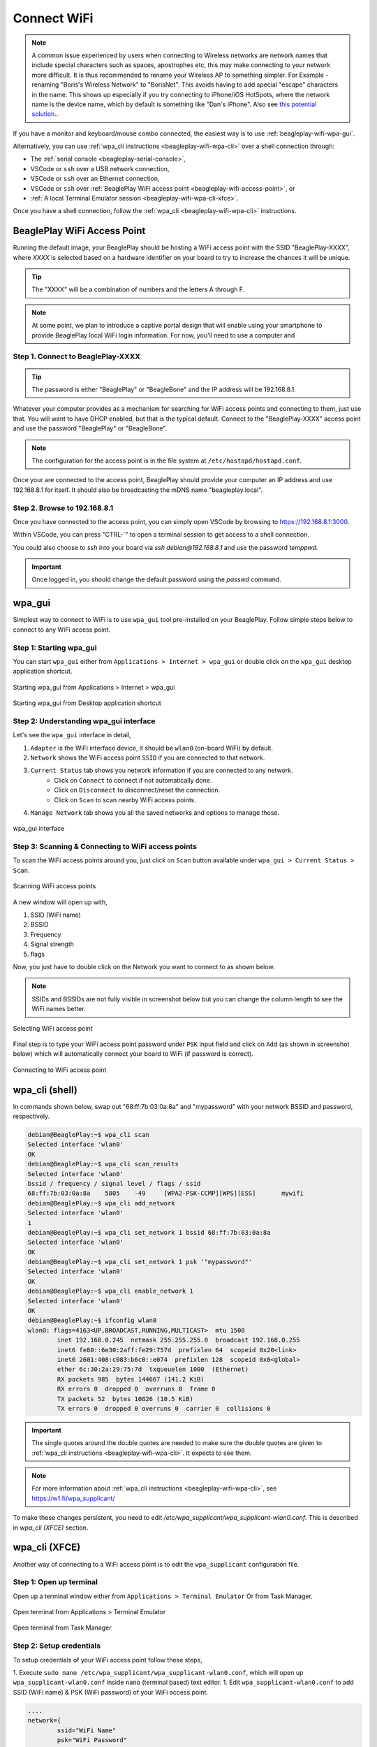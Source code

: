 .. _beagleplay-connect-wifi:

Connect WiFi
#############

.. note::
    A common issue experienced by users when connecting to Wireless networks are network names that include special characters 
    such as spaces, apostrophes etc, this may make connecting to your network more difficult. It is thus recommended to 
    rename your Wireless AP to something simpler. For Example - renaming "Boris's Wireless Network" to "BorisNet". 
    This avoids having to add special "escape" characters in the name. This shows up especially if you try connecting to 
    iPhone/iOS HotSpots, where the network name is the device name, which by default is something like "Dan's iPhone". 
    Also see `this potential solution. <https://unix.stackexchange.com/questions/679862/wpa-supplicant-conf-escaping-characters/>`_.


If you have a monitor and keyboard/mouse combo connected, the easiest way is to use :ref:`beagleplay-wifi-wpa-gui`.

Alternatively, you can use :ref:`wpa_cli instructions <beagleplay-wifi-wpa-cli>` over a shell connection through:

* The :ref:`serial console <beagleplay-serial-console>`,
* VSCode or ``ssh`` over a USB network connection,
* VSCode or ``ssh`` over an Ethernet connection,
* VSCode or ``ssh`` over :ref:`BeaglePlay WiFi access point <beagleplay-wifi-access-point>`, or
* :ref:`A local Terminal Emulator session <beagleplay-wifi-wpa-cli-xfce>`.

Once you have a shell connection, follow the :ref:`wpa_cli <beagleplay-wifi-wpa-cli>` instructions.

.. _beagleplay-wifi-access-point:

BeaglePlay WiFi Access Point
****************************

Running the default image, your BeaglePlay should be hosting a WiFi access point with the SSID "BeaglePlay-XXXX", where *XXXX*
is selected based on a hardware identifier on your board to try to increase the chances it will be unique.

.. tip::
   The "XXXX" will be a combination of numbers and the letters A through F.

.. note::
   At some point, we plan to introduce a captive portal design that will enable using your smartphone to provide
   BeaglePlay local WiFi login information. For now, you'll need to use a computer and 

Step 1. Connect to BeaglePlay-XXXX
==================================

.. tip::
   The password is either "BeaglePlay" or "BeagleBone" and the IP address will be 192.168.8.1.

Whatever your computer provides as a mechanism for searching for WiFi access points and connecting to them, just use that. You
will want to have DHCP enabled, but that is the typical default. Connect to the "BeaglePlay-XXXX" access point and use the password
"BeaglePlay" or "BeagleBone".

.. note::
   The configuration for the access point is in the file system at ``/etc/hostapd/hostapd.conf``.

Once your are connected to the access point, BeaglePlay should provide your computer an IP address and use 192.168.8.1 for
itself. It should also be broadcasting the mDNS name "beagleplay.local".

Step 2. Browse to 192.168.8.1
=============================

Once you have connected to the access point, you can simply open VSCode by browsing to `https://192.168.8.1:3000 <https://192.168.8.1:3000>`__.

Within VSCode, you can press "CTRL-\`" to open a terminal session to get access to a shell connection.

You could also choose to `ssh` into your board via `ssh debian@192.168.8.1` and use the password `temppwd`.

.. important::
   Once logged in, you should change the default password using the `passwd` command.

.. _beagleplay-wifi-wpa-gui:

wpa_gui
********

Simplest way to connect to WiFi is to use ``wpa_gui`` tool pre-installed on your BeaglePlay. 
Follow simple steps below to connect to any WiFi access point.

Step 1: Starting wpa_gui
=========================

You can start ``wpa_gui`` either from ``Applications > Internet > wpa_gui`` or double click on the ``wpa_gui`` desktop application shortcut.

.. figure:: ../images/wpa_gui_step1a.*
    :align: center
    :alt: Starting wpa_gui from Applications > Internet > wpa_gui

    Starting wpa_gui from Applications > Internet > wpa_gui

.. figure:: ../images/wpa_gui_step1b.*
    :align: center
    :alt: Starting wpa_gui from Desktop application shortcut

    Starting wpa_gui from Desktop application shortcut    

Step 2: Understanding wpa_gui interface
========================================

Let's see the ``wpa_gui`` interface in detail,

1. ``Adapter`` is the WiFi interface device, it should be ``wlan0`` (on-board WiFi) by default.
2. ``Network`` shows the WiFi access point ``SSID`` if you are connected to that network.
3. ``Current Status`` tab shows you network information if you are connected to any network.
    - Click on ``Connect`` to connect if not automatically done.
    - Click on ``Disconnect`` to disconnect/reset the connection.
    - Click on ``Scan`` to scan nearby WiFi access points.
4. ``Manage Network`` tab shows you all the saved networks and options to manage those.

.. figure:: ../images/wpa_gui_step2.*
    :align: center
    :alt: wpa_gui interface

    wpa_gui interface

Step 3: Scanning & Connecting to WiFi access points
====================================================

To scan the WiFi access points around you, just click on ``Scan`` button available under 
``wpa_gui > Current Status > Scan``.

.. figure:: ../images/wpa_gui_step3a.*
    :align: center
    :alt: Scanning WiFi access points

    Scanning WiFi access points

A new window will open up with,

1. SSID (WiFi name)
2. BSSID
3. Frequency
4. Signal strength
5. flags

Now, you just have to double click on the Network you want to connect to as shown below.

.. note:: 
    SSIDs and BSSIDs are not fully visible in screenshot below 
    but you can change the column length to see the WiFi names better.

.. figure:: ../images/wpa_gui_step3b.*
    :align: center
    :alt: Selecting WiFi access point

    Selecting WiFi access point

Final step is to type your WiFi access point password under ``PSK`` input field and 
click on ``Add`` (as shown in screenshot below) which will automatically connect 
your board to WiFi (if password is correct). 

.. figure:: ../images/wpa_gui_step3c.*
    :align: center
    :alt: Connecting to WiFi access point

    Connecting to WiFi access point

.. _beagleplay-wifi-wpa-cli:

wpa_cli (shell)
****************
In commands shown below, swap out "68:ff:7b:03:0a:8a" and "mypassword" with your network BSSID and password, respectively.

.. code-block:: console

   debian@BeaglePlay:~$ wpa_cli scan
   Selected interface 'wlan0'
   OK
   debian@BeaglePlay:~$ wpa_cli scan_results
   Selected interface 'wlan0'
   bssid / frequency / signal level / flags / ssid
   68:ff:7b:03:0a:8a	5805	-49	[WPA2-PSK-CCMP][WPS][ESS]	mywifi
   debian@BeaglePlay:~$ wpa_cli add_network
   Selected interface 'wlan0'
   1
   debian@BeaglePlay:~$ wpa_cli set_network 1 bssid 68:ff:7b:03:0a:8a
   Selected interface 'wlan0'
   OK
   debian@BeaglePlay:~$ wpa_cli set_network 1 psk '"mypassword"'
   Selected interface 'wlan0'
   OK
   debian@BeaglePlay:~$ wpa_cli enable_network 1
   Selected interface 'wlan0'
   OK
   debian@BeaglePlay:~$ ifconfig wlan0
   wlan0: flags=4163<UP,BROADCAST,RUNNING,MULTICAST>  mtu 1500
           inet 192.168.0.245  netmask 255.255.255.0  broadcast 192.168.0.255
           inet6 fe80::6e30:2aff:fe29:757d  prefixlen 64  scopeid 0x20<link>
           inet6 2601:408:c083:b6c0::e074  prefixlen 128  scopeid 0x0<global>
           ether 6c:30:2a:29:75:7d  txqueuelen 1000  (Ethernet)
           RX packets 985  bytes 144667 (141.2 KiB)
           RX errors 0  dropped 0  overruns 0  frame 0
           TX packets 52  bytes 10826 (10.5 KiB)
           TX errors 0  dropped 0 overruns 0  carrier 0  collisions 0

.. important::
   The single quotes around the double quotes are needed to make sure the
   double quotes are given to :ref:`wpa_cli instructions <beagleplay-wifi-wpa-cli>`. It expects to see them.

.. note::
   For more information about :ref:`wpa_cli instructions <beagleplay-wifi-wpa-cli>`, see https://w1.fi/wpa_supplicant/

To make these changes persistent, you need to edit `/etc/wpa_supplicant/wpa_supplicant-wlan0.conf`. 
This is described in *wpa_cli (XFCE)* section.

.. _beagleplay-wifi-wpa-cli-xfce:

wpa_cli (XFCE)
**************

Another way of connecting to a WiFi access point is to edit the ``wpa_supplicant`` configuration file.


Step 1: Open up terminal
========================

Open up a terminal window either from ``Applications > Terminal Emulator`` Or from Task Manager.

.. figure:: ../images/wpa_cli_step1a.*
    :align: center
    :alt: Open terminal from Applications > Terminal Emulator

    Open terminal from Applications > Terminal Emulator    

.. figure:: ../images/wpa_cli_step1b.*
    :align: center
    :alt: Open terminal from Task Manager

    Open terminal from Task Manager

Step 2: Setup credentials
===========================

To setup credentials of your WiFi access point follow these steps,

1. Execute ``sudo nano /etc/wpa_supplicant/wpa_supplicant-wlan0.conf``, 
which will open up ``wpa_supplicant-wlan0.conf`` inside ``nano`` (terminal based) text editor.
1. Edit ``wpa_supplicant-wlan0.conf`` to add SSID (WiFi name) & PSK (WiFi password) of your WiFi access point.

.. code-block::

    ....
    network={
            ssid="WiFi Name"
            psk="WiFi Password"
            ....
    }

1. Now save the details using ``ctrl + O`` then enter.
2. To exit out of the ``nano`` text editor use ``ctrl + X``.

.. figure:: ../images/wpa_cli_step2a.*
    :align: center
    :alt: Run: $ sudo nano /etc/wpa_supplicant/wpa_supplicant-wlan0.conf

    Run: $ sudo nano /etc/wpa_supplicant/wpa_supplicant-wlan0.conf

.. figure:: ../images/wpa_cli_step2b.*
    :align: center
    :alt: Add SSID and PSK

    Add SSID and PSK

.. figure:: ../images/wpa_cli_step2c.*
    :align: center
    :alt: Save credentials and Exit

    Save credentials (ctrl + O) and Exit (ctrl + X)

Step 3: Reconfigure wlan0
==========================

The WiFi doesn't automatically connect to your WiFi access point 
after you add the credentials to ``wpa_supplicant-wlan0.conf``. 

1. To connect you can either execute ``sudo wpa_cli -i wlan0 reconfigure`` 
2. Or Reboot your device by executing ``reboot`` inside your terminal window.
3. Execute ``ping 8.8.8.8`` to check your connection. Use ``ctrl + C`` to quit.

.. code-block:: console

    debian@BeaglePlay:~$ ping 8.8.8.8
    PING 8.8.8.8 (8.8.8.8) 56(84) bytes of data.
    64 bytes from 8.8.8.8: icmp_seq=1 ttl=118 time=5.83 ms
    64 bytes from 8.8.8.8: icmp_seq=2 ttl=118 time=7.27 ms
    64 bytes from 8.8.8.8: icmp_seq=3 ttl=118 time=5.30 ms
    64 bytes from 8.8.8.8: icmp_seq=4 ttl=118 time=5.28 ms
    64 bytes from 8.8.8.8: icmp_seq=5 ttl=118 time=9.04 ms
    64 bytes from 8.8.8.8: icmp_seq=6 ttl=118 time=7.52 ms
    64 bytes from 8.8.8.8: icmp_seq=7 ttl=118 time=5.39 ms
    64 bytes from 8.8.8.8: icmp_seq=8 ttl=118 time=5.94 ms
    ^C
    --- 8.8.8.8 ping statistics ---
    8 packets transmitted, 8 received, 0% packet loss, time 7008ms
    rtt min/avg/max/mdev = 5.281/6.445/9.043/1.274 ms


.. figure:: ../images/wpa_cli_step3a.*
    :align: center
    :alt: Connect to WiFi by running $ sudo wpa_cli -i wlan0 reconfigure

    Connect to WiFi by running $ sudo wpa_cli -i wlan0 reconfigure

.. figure:: ../images/wpa_cli_step3b.*
    :align: center
    :alt: To check connection try running $ ping 8.8.8.8

    To check connection try running $ ping 8.8.8.8 

    
Disabling the WIFI Access Point
*******************************

In certain situations, such as running HomeAssistant, you may chose to connect your BeaglePlay to the internet via Ethernet. In this case, it may be desirable to disable it's Wifi access point so that users outside the local network aren't able to connect to it.  

The Wifi Access Point that BeaglePlay provides is started using `uDev rules <https://en.wikipedia.org/wiki/Udev>`_. created by the `bb-wlan0-defaults` package

You can simply remove the `bb-wlan0-defaults` package:

.. code-block:: shell

    sudo apt remove bb-wlan0-defaults

Now just reboot and the Wifi Access point should no longer start. 

You can also disable it by removing the two following udev rule files:

.. code-block:: shell

    rm /etc/udev/rules.d/81-add-SoftAp0-interface.rules 
    rm /etc/udev/rules.d/82-SoftAp0-start-hostpad.rules

The issue with doing this latter option is that if you later update your OS, the bb-wlan0-defaults may get updated as well and re-add the rules.  

Re-Enabling the WIFI Access Point
*********************************

Conversely, you can re-enable the access point by re-installing the `bb-wlan0-default` package.

.. code-block:: shell

    sudo apt install bb-wlan0-defaults --reinstall

Now just reboot.

.. todo:: Add notes on changing SSID/Password
